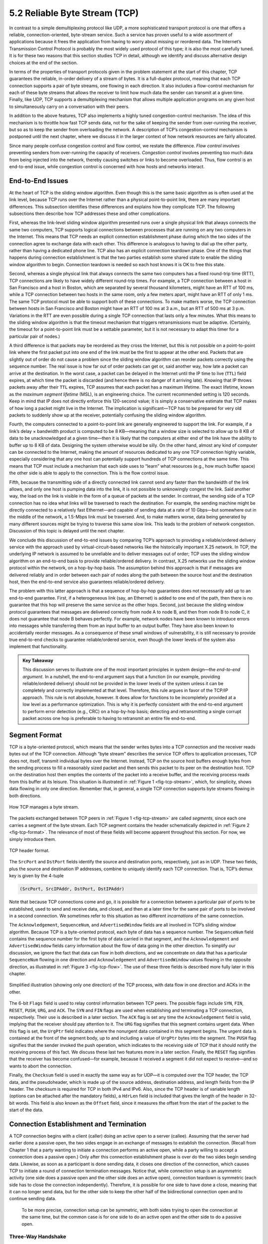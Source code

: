 5.2 Reliable Byte Stream (TCP)
==============================

In contrast to a simple demultiplexing protocol like UDP, a more
sophisticated transport protocol is one that offers a reliable,
connection-oriented, byte-stream service. Such a service has proven
useful to a wide assortment of applications because it frees the
application from having to worry about missing or reordered data. The
Internet’s Transmission Control Protocol is probably the most widely
used protocol of this type; it is also the most carefully tuned. It is
for these two reasons that this section studies TCP in detail, although
we identify and discuss alternative design choices at the end of the
section.

In terms of the properties of transport protocols given in the problem
statement at the start of this chapter, TCP guarantees the reliable,
in-order delivery of a stream of bytes. It is a full-duplex protocol,
meaning that each TCP connection supports a pair of byte streams, one
flowing in each direction. It also includes a flow-control mechanism for
each of these byte streams that allows the receiver to limit how much
data the sender can transmit at a given time. Finally, like UDP, TCP
supports a demultiplexing mechanism that allows multiple application
programs on any given host to simultaneously carry on a conversation
with their peers.

In addition to the above features, TCP also implements a highly tuned
congestion-control mechanism. The idea of this mechanism is to throttle
how fast TCP sends data, not for the sake of keeping the sender from
over-running the receiver, but so as to keep the sender from overloading
the network. A description of TCP’s congestion-control mechanism is
postponed until the next chapter, where we discuss it in the larger
context of how network resources are fairly allocated.

Since many people confuse congestion control and flow control, we
restate the difference. *Flow control* involves preventing senders from
over-running the capacity of receivers. *Congestion control* involves
preventing too much data from being injected into the network, thereby
causing switches or links to become overloaded. Thus, flow control is an
end-to-end issue, while congestion control is concerned with how hosts
and networks interact.

End-to-End Issues
-----------------

At the heart of TCP is the sliding window algorithm. Even though this is
the same basic algorithm as is often used at the link level, because TCP
runs over the Internet rather than a physical point-to-point link, there
are many important differences. This subsection identifies these
differences and explains how they complicate TCP. The following
subsections then describe how TCP addresses these and other
complications.

First, whereas the link-level sliding window algorithm presented runs
over a single physical link that always connects the same two computers,
TCP supports logical connections between processes that are running on
any two computers in the Internet. This means that TCP needs an explicit
connection establishment phase during which the two sides of the
connection agree to exchange data with each other. This difference is
analogous to having to dial up the other party, rather than having a
dedicated phone line. TCP also has an explicit connection teardown
phase. One of the things that happens during connection establishment is
that the two parties establish some shared state to enable the sliding
window algorithm to begin. Connection teardown is needed so each host
knows it is OK to free this state.

Second, whereas a single physical link that always connects the same two
computers has a fixed round-trip time (RTT), TCP connections are likely
to have widely different round-trip times. For example, a TCP connection
between a host in San Francisco and a host in Boston, which are
separated by several thousand kilometers, might have an RTT of 100 ms,
while a TCP connection between two hosts in the same room, only a few
meters apart, might have an RTT of only 1 ms. The same TCP protocol must
be able to support both of these connections. To make matters worse, the
TCP connection between hosts in San Francisco and Boston might have an
RTT of 100 ms at 3 a.m., but an RTT of 500 ms at 3 p.m. Variations in
the RTT are even possible during a single TCP connection that lasts only
a few minutes. What this means to the sliding window algorithm is that
the timeout mechanism that triggers retransmissions must be adaptive.
(Certainly, the timeout for a point-to-point link must be a settable
parameter, but it is not necessary to adapt this timer for a particular
pair of nodes.)

A third difference is that packets may be reordered as they cross the
Internet, but this is not possible on a point-to-point link where the
first packet put into one end of the link must be the first to appear at
the other end. Packets that are slightly out of order do not cause a
problem since the sliding window algorithm can reorder packets correctly
using the sequence number. The real issue is how far out of order
packets can get or, said another way, how late a packet can arrive at
the destination. In the worst case, a packet can be delayed in the
Internet until the IP time to live (``TTL``) field expires, at which
time the packet is discarded (and hence there is no danger of it
arriving late). Knowing that IP throws packets away after their ``TTL``
expires, TCP assumes that each packet has a maximum lifetime. The exact
lifetime, known as the *maximum segment lifetime* (MSL), is an
engineering choice. The current recommended setting is 120 seconds. Keep
in mind that IP does not directly enforce this 120-second value; it is
simply a conservative estimate that TCP makes of how long a packet might
live in the Internet. The implication is significant—TCP has to be
prepared for very old packets to suddenly show up at the receiver,
potentially confusing the sliding window algorithm.

Fourth, the computers connected to a point-to-point link are generally
engineered to support the link. For example, if a link’s delay ×
bandwidth product is computed to be 8 KB—meaning that a window size is
selected to allow up to 8 KB of data to be unacknowledged at a given
time—then it is likely that the computers at either end of the link have
the ability to buffer up to 8 KB of data. Designing the system otherwise
would be silly. On the other hand, almost any kind of computer can be
connected to the Internet, making the amount of resources dedicated to
any one TCP connection highly variable, especially considering that any
one host can potentially support hundreds of TCP connections at the same
time. This means that TCP must include a mechanism that each side uses
to “learn” what resources (e.g., how much buffer space) the other side
is able to apply to the connection. This is the flow control issue.

Fifth, because the transmitting side of a directly connected link cannot
send any faster than the bandwidth of the link allows, and only one host
is pumping data into the link, it is not possible to unknowingly congest
the link. Said another way, the load on the link is visible in the form
of a queue of packets at the sender. In contrast, the sending side of a
TCP connection has no idea what links will be traversed to reach the
destination. For example, the sending machine might be directly
connected to a relatively fast Ethernet—and capable of sending data at a
rate of 10 Gbps—but somewhere out in the middle of the network, a
1.5-Mbps link must be traversed. And, to make matters worse, data being
generated by many different sources might be trying to traverse this
same slow link. This leads to the problem of network congestion.
Discussion of this topic is delayed until the next chapter.

We conclude this discussion of end-to-end issues by comparing TCP’s
approach to providing a reliable/ordered delivery service with the
approach used by virtual-circuit-based networks like the historically
important X.25 network. In TCP, the underlying IP network is assumed to
be unreliable and to deliver messages out of order; TCP uses the sliding
window algorithm on an end-to-end basis to provide reliable/ordered
delivery. In contrast, X.25 networks use the sliding window protocol
within the network, on a hop-by-hop basis. The assumption behind this
approach is that if messages are delivered reliably and in order between
each pair of nodes along the path between the source host and the
destination host, then the end-to-end service also guarantees
reliable/ordered delivery.

The problem with this latter approach is that a sequence of hop-by-hop
guarantees does not necessarily add up to an end-to-end guarantee.
First, if a heterogeneous link (say, an Ethernet) is added to one end of
the path, then there is no guarantee that this hop will preserve the
same service as the other hops. Second, just because the sliding window
protocol guarantees that messages are delivered correctly from node A to
node B, and then from node B to node C, it does not guarantee that
node B behaves perfectly. For example, network nodes have been known to
introduce errors into messages while transferring them from an input
buffer to an output buffer. They have also been known to accidentally
reorder messages. As a consequence of these small windows of
vulnerability, it is still necessary to provide true end-to-end checks
to guarantee reliable/ordered service, even though the lower levels of
the system also implement that functionality.

.. admonition::  Key Takeaway

   This discussion serves to illustrate one of the most important
   principles in system design—the *end-to-end argument*. In a nutshell,
   the end-to-end argument says that a function (in our example,
   providing reliable/ordered delivery) should not be provided in the
   lower levels of the system unless it can be completely and correctly
   implemented at that level. Therefore, this rule argues in favor of
   the TCP/IP approach. This rule is not absolute, however. It does
   allow for functions to be incompletely provided at a low level as a
   performance optimization. This is why it is perfectly consistent with
   the end-to-end argument to perform error detection (e.g., CRC) on a
   hop-by-hop basis; detecting and retransmitting a single corrupt
   packet across one hop is preferable to having to retransmit an entire
   file end-to-end.

Segment Format
--------------

TCP is a byte-oriented protocol, which means that the sender writes
bytes into a TCP connection and the receiver reads bytes out of the TCP
connection. Although “byte stream” describes the service TCP offers to
application processes, TCP does not, itself, transmit individual bytes
over the Internet. Instead, TCP on the source host buffers enough bytes
from the sending process to fill a reasonably sized packet and then
sends this packet to its peer on the destination host. TCP on the
destination host then empties the contents of the packet into a receive
buffer, and the receiving process reads from this buffer at its leisure.
This situation is illustrated in :ref:`Figure 1 <fig-tcp-stream>`, which, for
simplicity, shows data flowing in only one direction. Remember that, in
general, a single TCP connection supports byte streams flowing in both
directions.
 
.. _fig-tcp-stream:
.. figure:: figures/f05-03-9780123850591.png
   :width: 500px
   :align: center

   How TCP manages a byte stream.

The packets exchanged between TCP peers in :ref:`Figure 1 <fig-tcp-stream>`
are called *segments*, since each one carries a segment of the byte
stream. Each TCP segment contains the header schematically depicted in
:ref:`Figure 2 <fig-tcp-format>`. The relevance of most of these fields will
become apparent throughout this section. For now, we simply introduce
them.

.. _fig-tcp-format:
.. figure:: figures/f05-04-9780123850591.png
   :width: 400px
   :align: center

   TCP header format.

The ``SrcPort`` and ``DstPort`` fields identify the source and
destination ports, respectively, just as in UDP. These two fields, plus
the source and destination IP addresses, combine to uniquely identify
each TCP connection. That is, TCP’s demux key is given by the 4-tuple

.. code:: c

   (SrcPort, SrcIPAddr, DstPort, DstIPAddr)

Note that because TCP connections come and go, it is possible for a
connection between a particular pair of ports to be established, used to
send and receive data, and closed, and then at a later time for the same
pair of ports to be involved in a second connection. We sometimes refer
to this situation as two different *incarnations* of the same
connection.

The ``Acknowledgement``, ``SequenceNum``, and ``AdvertisedWindow``
fields are all involved in TCP’s sliding window algorithm. Because TCP
is a byte-oriented protocol, each byte of data has a sequence number.
The ``SequenceNum`` field contains the sequence number for the first
byte of data carried in that segment, and the ``Acknowledgement`` and
``AdvertisedWindow`` fields carry information about the flow of data
going in the other direction. To simplify our discussion, we ignore the
fact that data can flow in both directions, and we concentrate on data
that has a particular ``SequenceNum`` flowing in one direction and
``Acknowledgement`` and ``AdvertisedWindow`` values flowing in the
opposite direction, as illustrated in :ref:`Figure 3 <fig-tcp-flow>`. The use
of these three fields is described more fully later in this chapter.

.. _fig-tcp-flow:
.. figure:: figures/f05-05-9780123850591.png
   :width: 500px
   :align: center

   Simplified illustration (showing only one direction)
   of the TCP process, with data flow in one direction and ACKs in
   the other.

The 6-bit ``Flags`` field is used to relay control information between
TCP peers. The possible flags include ``SYN``, ``FIN``, ``RESET``,
``PUSH``, ``URG``, and ``ACK``. The ``SYN`` and ``FIN`` flags are used
when establishing and terminating a TCP connection, respectively. Their
use is described in a later section. The ``ACK`` flag is set any time
the ``Acknowledgement`` field is valid, implying that the receiver
should pay attention to it. The ``URG`` flag signifies that this segment
contains urgent data. When this flag is set, the ``UrgPtr`` field
indicates where the nonurgent data contained in this segment begins. The
urgent data is contained at the front of the segment body, up to and
including a value of ``UrgPtr`` bytes into the segment. The ``PUSH``
flag signifies that the sender invoked the push operation, which
indicates to the receiving side of TCP that it should notify the
receiving process of this fact. We discuss these last two features more
in a later section. Finally, the ``RESET`` flag signifies that the
receiver has become confused—for example, because it received a segment
it did not expect to receive—and so wants to abort the connection.

Finally, the ``Checksum`` field is used in exactly the same way as for
UDP—it is computed over the TCP header, the TCP data, and the
pseudoheader, which is made up of the source address, destination
address, and length fields from the IP header. The checksum is required
for TCP in both IPv4 and IPv6. Also, since the TCP header is of variable
length (options can be attached after the mandatory fields), a
``HdrLen`` field is included that gives the length of the header in
32-bit words. This field is also known as the ``Offset`` field, since it
measures the offset from the start of the packet to the start of the
data.

Connection Establishment and Termination
----------------------------------------

A TCP connection begins with a client (caller) doing an active open to a
server (callee). Assuming that the server had earlier done a passive
open, the two sides engage in an exchange of messages to establish the
connection. (Recall from Chapter 1 that a party wanting to initiate a
connection performs an active open, while a party willing to accept a
connection does a passive open.) Only after this connection
establishment phase is over do the two sides begin sending data.
Likewise, as soon as a participant is done sending data, it closes one
direction of the connection, which causes TCP to initiate a round of
connection termination messages. Notice that, while connection setup is
an asymmetric activity (one side does a passive open and the other side
does an active open), connection teardown is symmetric (each side has to
close the connection independently). Therefore, it is possible for one
side to have done a close, meaning that it can no longer send data, but
for the other side to keep the other half of the bidirectional
connection open and to continue sending data.

   To be more precise, connection setup can be symmetric, with both
   sides trying to open the connection at the same time, but the common
   case is for one side to do an active open and the other side to do a
   passive open.

Three-Way Handshake
~~~~~~~~~~~~~~~~~~~

The algorithm used by TCP to establish and terminate a connection is
called a *three-way handshake*. We first describe the basic algorithm
and then show how it is used by TCP. The three-way handshake involves
the exchange of three messages between the client and the server, as
illustrated by the timeline given in :ref:`Figure 4 <fig-twh-timeline>`.

.. _fig-twh-timeline:
.. figure:: figures/f05-06-9780123850591.png
   :width: 400px
   :align: center

   Timeline for three-way handshake algorithm.

The idea is that two parties want to agree on a set of parameters,
which, in the case of opening a TCP connection, are the starting
sequence numbers the two sides plan to use for their respective byte
streams. In general, the parameters might be any facts that each side
wants the other to know about. First, the client (the active
participant) sends a segment to the server (the passive participant)
stating the initial sequence number it plans to use (``Flags`` =
``SYN``, ``SequenceNum`` = x). The server then responds with a single
segment that both acknowledges the client’s sequence number
(``Flags = ACK, Ack = x + 1``) and states its own beginning sequence
number (``Flags = SYN, SequenceNum = y``). That is, both the ``SYN`` and
``ACK`` bits are set in the ``Flags`` field of this second message.
Finally, the client responds with a third segment that acknowledges the
server’s sequence number (``Flags = ACK, Ack = y + 1``). The reason why
each side acknowledges a sequence number that is one larger than the one
sent is that the ``Acknowledgement`` field actually identifies the “next
sequence number expected,” thereby implicitly acknowledging all earlier
sequence numbers. Although not shown in this timeline, a timer is
scheduled for each of the first two segments, and if the expected
response is not received the segment is retransmitted.

You may be asking yourself why the client and server have to exchange
starting sequence numbers with each other at connection setup time. It
would be simpler if each side simply started at some “well-known”
sequence number, such as 0. In fact, the TCP specification requires that
each side of a connection select an initial starting sequence number at
random. The reason for this is to protect against two incarnations of
the same connection reusing the same sequence numbers too soon—that is,
while there is still a chance that a segment from an earlier incarnation
of a connection might interfere with a later incarnation of the
connection.

State-Transition Diagram
~~~~~~~~~~~~~~~~~~~~~~~~

TCP is complex enough that its specification includes a state-transition
diagram. A copy of this diagram is given in :ref:`Figure 5 <fig-tcp-std>`.
This diagram shows only the states involved in opening a connection
(everything above ESTABLISHED) and in closing a connection (everything
below ESTABLISHED). Everything that goes on while a connection is
open—that is, the operation of the sliding window algorithm—is hidden in
the ESTABLISHED state.

.. _fig-tcp-std:
.. figure:: figures/f05-07-9780123850591.png
   :width: 600px
   :align: center

   TCP state-transition diagram.

TCP’s state-transition diagram is fairly easy to understand. Each box
denotes a state that one end of a TCP connection can find itself in. All
connections start in the CLOSED state. As the connection progresses, the
connection moves from state to state according to the arcs. Each arc is
labeled with a tag of the form *event/action*. Thus, if a connection is
in the LISTEN state and a SYN segment arrives (i.e., a segment with the
``SYN`` flag set), the connection makes a transition to the SYN_RCVD
state and takes the action of replying with an ``ACK+SYN`` segment.

Notice that two kinds of events trigger a state transition: (1) a
segment arrives from the peer (e.g., the event on the arc from LISTEN to
SYN_RCVD), or (2) the local application process invokes an operation on
TCP (e.g., the *active open* event on the arc from CLOSED to SYN_SENT).
In other words, TCP’s state-transition diagram effectively defines the
*semantics* of both its peer-to-peer interface and its service
interface. The *syntax* of these two interfaces is given by the segment
format (as illustrated in :ref:`Figure 2 <fig-tcp-format>`) and by some
application programming interface, such as the socket API, respectively.

Now let’s trace the typical transitions taken through the diagram in
:ref:`Figure 5 <fig-tcp-std>`. Keep in mind that at each end of the
connection, TCP makes different transitions from state to state. When
opening a connection, the server first invokes a passive open operation
on TCP, which causes TCP to move to the LISTEN state. At some later
time, the client does an active open, which causes its end of the
connection to send a SYN segment to the server and to move to the
SYN_SENT state. When the SYN segment arrives at the server, it moves to
the SYN_RCVD state and responds with a SYN+ACK segment. The arrival of
this segment causes the client to move to the ESTABLISHED state and to
send an ACK back to the server. When this ACK arrives, the server
finally moves to the ESTABLISHED state. In other words, we have just
traced the three-way handshake.

There are three things to notice about the connection establishment half
of the state-transition diagram. First, if the client’s ACK to the
server is lost, corresponding to the third leg of the three-way
handshake, then the connection still functions correctly. This is
because the client side is already in the ESTABLISHED state, so the
local application process can start sending data to the other end. Each
of these data segments will have the ``ACK`` flag set, and the correct
value in the ``Acknowledgement`` field, so the server will move to the
ESTABLISHED state when the first data segment arrives. This is actually
an important point about TCP—every segment reports what sequence number
the sender is expecting to see next, even if this repeats the same
sequence number contained in one or more previous segments.

The second thing to notice about the state-transition diagram is that
there is a funny transition out of the LISTEN state whenever the local
process invokes a *send* operation on TCP. That is, it is possible for a
passive participant to identify both ends of the connection (i.e.,
itself and the remote participant that it is willing to have connect to
it), and then for it to change its mind about waiting for the other side
and instead actively establish the connection. To the best of our
knowledge, this is a feature of TCP that no application process actually
takes advantage of.

The final thing to notice about the diagram is the arcs that are not
shown. Specifically, most of the states that involve sending a segment
to the other side also schedule a timeout that eventually causes the
segment to be present if the expected response does not happen. These
retransmissions are not depicted in the state-transition diagram. If
after several tries the expected response does not arrive, TCP gives up
and returns to the CLOSED state.

Turning our attention now to the process of terminating a connection,
the important thing to keep in mind is that the application process on
both sides of the connection must independently close its half of the
connection. If only one side closes the connection, then this means it
has no more data to send, but it is still available to receive data from
the other side. This complicates the state-transition diagram because it
must account for the possibility that the two sides invoke the *close*
operator at the same time, as well as the possibility that first one
side invokes close and then, at some later time, the other side invokes
close. Thus, on any one side there are three combinations of transitions
that get a connection from the ESTABLISHED state to the CLOSED state:

-  This side closes first: ESTABLISHED :math:`\rightarrow` FIN_WAIT_1 :math:`\rightarrow` FIN_WAIT_2 :math:`\rightarrow` TIME_WAIT :math:`\rightarrow` CLOSED.
	       
-  The other side closes first: ESTABLISHED :math:`\rightarrow` CLOSE_WAIT :math:`\rightarrow` LAST_ACK :math:`\rightarrow` CLOSED.

-  Both sides close at the same time: ESTABLISHED :math:`\rightarrow` FIN_WAIT_1 :math:`\rightarrow` CLOSING :math:`\rightarrow` TIME_WAIT :math:`\rightarrow` CLOSED.

There is actually a fourth, although rare, sequence of transitions that
leads to the CLOSED state; it follows the arc from FIN_WAIT_1 to
TIME_WAIT. We leave it as an exercise for you to figure out what
combination of circumstances leads to this fourth possibility.

The main thing to recognize about connection teardown is that a
connection in the TIME_WAIT state cannot move to the CLOSED state until
it has waited for two times the maximum amount of time an IP datagram
might live in the Internet (i.e., 120 seconds). The reason for this is
that, while the local side of the connection has sent an ACK in response
to the other side’s FIN segment, it does not know that the ACK was
successfully delivered. As a consequence, the other side might
retransmit its FIN segment, and this second FIN segment might be delayed
in the network. If the connection were allowed to move directly to the
CLOSED state, then another pair of application processes might come
along and open the same connection (i.e., use the same pair of port
numbers), and the delayed FIN segment from the earlier incarnation of
the connection would immediately initiate the termination of the later
incarnation of that connection.

Sliding Window Revisited
------------------------

We are now ready to discuss TCP’s variant of the sliding window
algorithm, which serves several purposes: (1) it guarantees the reliable
delivery of data, (2) it ensures that data is delivered in order, and
(3) it enforces flow control between the sender and the receiver. TCP’s
use of the sliding window algorithm is the same as at the link level in
the case of the first two of these three functions. Where TCP differs
from the link-level algorithm is that it folds the flow-control function
in as well. In particular, rather than having a fixed-size sliding
window, the receiver *advertises* a window size to the sender. This is
done using the ``AdvertisedWindow`` field in the TCP header. The sender
is then limited to having no more than a value of ``AdvertisedWindow``
bytes of unacknowledged data at any given time. The receiver selects a
suitable value for ``AdvertisedWindow`` based on the amount of memory
allocated to the connection for the purpose of buffering data. The idea
is to keep the sender from over-running the receiver’s buffer. We
discuss this at greater length below.

Reliable and Ordered Delivery
~~~~~~~~~~~~~~~~~~~~~~~~~~~~~

To see how the sending and receiving sides of TCP interact with each
other to implement reliable and ordered delivery, consider the situation
illustrated in :ref:`Figure 6 <fig-tcp-fc>`. TCP on the sending side maintains
a send buffer. This buffer is used to store data that has been sent but
not yet acknowledged, as well as data that has been written by the
sending application but not transmitted. On the receiving side, TCP
maintains a receive buffer. This buffer holds data that arrives out of
order, as well as data that is in the correct order (i.e., there are no
missing bytes earlier in the stream) but that the application process
has not yet had the chance to read.

.. _fig-tcp-fc:
.. figure:: figures/f05-08-9780123850591.png
   :width: 500px
   :align: center

   Relationship between TCP send buffer (a) and receive
   buffer (b).

To make the following discussion simpler to follow, we initially ignore
the fact that both the buffers and the sequence numbers are of some
finite size and hence will eventually wrap around. Also, we do not
distinguish between a pointer into a buffer where a particular byte of
data is stored and the sequence number for that byte.

Looking first at the sending side, three pointers are maintained into
the send buffer, each with an obvious meaning: ``LastByteAcked``,
``LastByteSent``, and ``LastByteWritten``. Clearly,

.. code-block:: c

   LastByteAcked <= LastByteSent

since the receiver cannot have acknowledged a byte that has not yet been
sent, and

.. code-block:: c

   LastByteSent <= LastByteWritten

since TCP cannot send a byte that the application process has not yet
written. Also note that none of the bytes to the left of
``LastByteAcked`` need to be saved in the buffer because they have
already been acknowledged, and none of the bytes to the right of
``LastByteWritten`` need to be buffered because they have not yet been
generated.

A similar set of pointers (sequence numbers) are maintained on the
receiving side: ``LastByteRead``, ``NextByteExpected``, and
``LastByteRcvd``. The inequalities are a little less intuitive, however,
because of the problem of out-of-order delivery. The first relationship

.. code-block:: c

   LastByteRead < NextByteExpected

is true because a byte cannot be read by the application until it is
received *and* all preceding bytes have also been received.
``NextByteExpected`` points to the byte immediately after the latest
byte to meet this criterion. Second,

.. code-block:: c

   NextByteExpected <= LastByteRcvd + 1

since, if data has arrived in order, ``NextByteExpected`` points to the
byte after ``LastByteRcvd``, whereas if data has arrived out of order,
then ``NextByteExpected`` points to the start of the first gap in the
data, as in :ref:`Figure 6 <fig-tcp-fc>`. Note that bytes to the left of
``LastByteRead`` need not be buffered because they have already been
read by the local application process, and bytes to the right of
``LastByteRcvd`` need not be buffered because they have not yet arrived.

Flow Control
~~~~~~~~~~~~

Most of the above discussion is similar to that found in the standard
sliding window algorithm; the only real difference is that this time we
elaborated on the fact that the sending and receiving application
processes are filling and emptying their local buffer, respectively.
(The earlier discussion glossed over the fact that data arriving from an
upstream node was filling the send buffer and data being transmitted to
a downstream node was emptying the receive buffer.)

You should make sure you understand this much before proceeding because
now comes the point where the two algorithms differ more significantly.
In what follows, we reintroduce the fact that both buffers are of some
finite size, denoted ``MaxSendBuffer`` and ``MaxRcvBuffer``, although we
don’t worry about the details of how they are implemented. In other
words, we are only interested in the number of bytes being buffered, not
in where those bytes are actually stored.

Recall that in a sliding window protocol, the size of the window sets
the amount of data that can be sent without waiting for acknowledgment
from the receiver. Thus, the receiver throttles the sender by
advertising a window that is no larger than the amount of data that it
can buffer. Observe that TCP on the receive side must keep

.. code-block:: c

   LastByteRcvd - LastByteRead <= MaxRcvBuffer

to avoid overflowing its buffer. It therefore advertises a window size
of

.. code-block:: c

   AdvertisedWindow = MaxRcvBuffer - ((NextByteExpected - 1) - LastByteRead)

which represents the amount of free space remaining in its buffer. As
data arrives, the receiver acknowledges it as long as all the preceding
bytes have also arrived. In addition, ``LastByteRcvd`` moves to the
right (is incremented), meaning that the advertised window potentially
shrinks. Whether or not it shrinks depends on how fast the local
application process is consuming data. If the local process is reading
data just as fast as it arrives (causing ``LastByteRead`` to be
incremented at the same rate as ``LastByteRcvd``), then the advertised
window stays open (i.e., ``AdvertisedWindow = MaxRcvBuffer``). If,
however, the receiving process falls behind, perhaps because it performs
a very expensive operation on each byte of data that it reads, then the
advertised window grows smaller with every segment that arrives, until
it eventually goes to 0.

TCP on the send side must then adhere to the advertised window it gets
from the receiver. This means that at any given time, it must ensure
that

.. code-block:: c

   LastByteSent - LastByteAcked <= AdvertisedWindow

Said another way, the sender computes an *effective* window that limits
how much data it can send:

.. code-block:: c

   EffectiveWindow = AdvertisedWindow - (LastByteSent - LastByteAcked)

Clearly, ``EffectiveWindow`` must be greater than 0 before the source
can send more data. It is possible, therefore, that a segment arrives
acknowledging x bytes, thereby allowing the sender to increment
``LastByteAcked`` by x, but because the receiving process was not
reading any data, the advertised window is now x bytes smaller than the
time before. In such a situation, the sender would be able to free
buffer space, but not to send any more data.

All the while this is going on, the send side must also make sure that
the local application process does not overflow the send buffer—that is,

.. code-block:: c

   LastByteWritten - LastByteAcked <= MaxSendBuffer

If the sending process tries to write y bytes to TCP, but

.. code-block:: c

   (LastByteWritten - LastByteAcked) + y > MaxSendBuffer

then TCP blocks the sending process and does not allow it to generate
more data.

It is now possible to understand how a slow receiving process ultimately
stops a fast sending process. First, the receive buffer fills up, which
means the advertised window shrinks to 0. An advertised window of 0
means that the sending side cannot transmit any data, even though data
it has previously sent has been successfully acknowledged. Finally, not
being able to transmit any data means that the send buffer fills up,
which ultimately causes TCP to block the sending process. As soon as the
receiving process starts to read data again, the receive-side TCP is
able to open its window back up, which allows the send-side TCP to
transmit data out of its buffer. When this data is eventually
acknowledged, ``LastByteAcked`` is incremented, the buffer space holding
this acknowledged data becomes free, and the sending process is
unblocked and allowed to proceed.

There is only one remaining detail that must be resolved—how does the
sending side know that the advertised window is no longer 0? As
mentioned above, TCP *always* sends a segment in response to a received
data segment, and this response contains the latest values for the
``Acknowledge`` and ``AdvertisedWindow`` fields, even if these values
have not changed since the last time they were sent. The problem is
this. Once the receive side has advertised a window size of 0, the
sender is not permitted to send any more data, which means it has no way
to discover that the advertised window is no longer 0 at some time in
the future. TCP on the receive side does not spontaneously send nondata
segments; it only sends them in response to an arriving data segment.

TCP deals with this situation as follows. Whenever the other side
advertises a window size of 0, the sending side persists in sending a
segment with 1 byte of data every so often. It knows that this data will
probably not be accepted, but it tries anyway, because each of these
1-byte segments triggers a response that contains the current advertised
window. Eventually, one of these 1-byte probes triggers a response that
reports a nonzero advertised window.

Note that these 1-byte messages are called *Zero Window Probes* and in
practice they are sent every 5 to 60 seconds. As for what single byte of
data to send in the probe: it’s the next byte of actual data just
outside the window. (It has to be real data in case it’s accepted by the
receiver.)

.. admonition::  Key Takeaway

   Note that the reason the sending side periodically sends this probe
   segment is that TCP is designed to make the receive side as simple as
   possible—it simply responds to segments from the sender, and it never
   initiates any activity on its own. This is an example of a
   well-recognized (although not universally applied) protocol design
   rule, which, for lack of a better name, we call the *smart sender/
   dumb receiver* rule. Recall that we saw another example of this rule
   when we discussed the use of NAKs in sliding window algorithm.

Protecting Against Wraparound
~~~~~~~~~~~~~~~~~~~~~~~~~~~~~

This subsection and the next consider the size of the ``SequenceNum``
and ``AdvertisedWindow`` fields and the implications of their sizes on
TCP’s correctness and performance. TCP’s ``SequenceNum`` field is
32 bits long, and its ``AdvertisedWindow`` field is 16 bits long,
meaning that TCP has easily satisfied the requirement of the sliding
window algorithm that the sequence number space be twice as big as the
window size: 2\:sup`32` >> 2 × 2\:sup:`16`. However, this requirement 
is not the interesting thing about these two fields. 
Consider each field in turn.

The relevance of the 32-bit sequence number space is that the sequence
number used on a given connection might wrap around—a byte with sequence
number S could be sent at one time, and then at a later time a second
byte with the same sequence number S might be sent. Once again, we
assume that packets cannot survive in the Internet for longer than the
recommended MSL. Thus, we currently need to make sure that the sequence
number does not wrap around within a 120-second period of time. Whether
or not this happens depends on how fast data can be transmitted over the
Internet—that is, how fast the 32-bit sequence number space can be
consumed. (This discussion assumes that we are trying to consume the
sequence number space as fast as possible, but of course we will be if
we are doing our job of keeping the pipe full.) :ref:`Table 1 <tab-eqnum>`
shows how long it takes for the sequence number to wrap around on
networks with various bandwidths.

.. _tab-eqnum:
.. table::  Time Until 32-Bit Sequence Number Space Wraps Around.
   :widths: auto

+--------------------------+-----------------------+
| Bandwidth                | Time until Wraparound |
+==========================+=======================+
| T1 (1.5 Mbps)            | 6.4 hours             |
+--------------------------+-----------------------+
| T3 (45 Mbps)             | 13 minutes            |
+--------------------------+-----------------------+
| Fast Ethernet (100 Mbps) | 6 minutes             |
+--------------------------+-----------------------+
| OC-3 (155 Mbps)          | 4 minutes             |
+--------------------------+-----------------------+
| OC-48 (2.5 Gbps)         | 14 seconds            |
+--------------------------+-----------------------+
| OC-192 (10 Gbps)         | 3 seconds             |
+--------------------------+-----------------------+
| 10GigE (10 Gbps)         | 3 seconds             |
+--------------------------+-----------------------+

As you can see, the 32-bit sequence number space is adequate at modest
bandwidths, but given that OC-192 links are now common in the Internet
backbone, and that most servers now come with 10Gig Ethernet (or 10
Gbps) interfaces, we’re now well-past the point where 32 bits is too
small. Fortunately, the IETF has worked out an extension to TCP that
effectively extends the sequence number space to protect against the
sequence number wrapping around. This and related extensions are
described in a later section.

Keeping the Pipe Full
~~~~~~~~~~~~~~~~~~~~~

The relevance of the 16-bit ``AdvertisedWindow`` field is that it must
be big enough to allow the sender to keep the pipe full. Clearly, the
receiver is free to not open the window as large as the
``AdvertisedWindow`` field allows; we are interested in the situation in
which the receiver has enough buffer space to handle as much data as the
largest possible ``AdvertisedWindow`` allows.

In this case, it is not just the network bandwidth but the delay x
bandwidth product that dictates how big the ``AdvertisedWindow`` field
needs to be—the window needs to be opened far enough to allow a full
delay × bandwidth product’s worth of data to be transmitted. Assuming an
RTT of 100 ms (a typical number for a cross-country connection in the
United States), :ref:`Table 2 <tab-adv-win>` gives the delay × bandwidth
product for several network technologies.

.. _tab-adv-win:
.. table::  Required Window Size for 100-ms RTT
   :widths: auto   

+--------------------------+---------------------------+
| Bandwidth                | Delay × Bandwidth Product |
+==========================+===========================+
| T1 (1.5 Mbps)            | 18 KB                     |
+--------------------------+---------------------------+
| T3 (45 Mbps)             | 549 KB                    |
+--------------------------+---------------------------+
| Fast Ethernet (100 Mbps) | 1.2 MB                    |
+--------------------------+---------------------------+
| OC-3 (155 Mbps)          | 1.8 MB                    |
+--------------------------+---------------------------+
| OC-48 (2.5 Gbps)         | 29.6 MB                   |
+--------------------------+---------------------------+
| OC-192 (10 Gbps)         | 118.4 MB                  |
+--------------------------+---------------------------+
| 10GigE (10 Gbps)         | 118.4 MB                  |
+--------------------------+---------------------------+

As you can see, TCP’s ``AdvertisedWindow`` field is in even worse shape
than its ``SequenceNum`` field—it is not big enough to handle even a T3
connection across the continental United States, since a 16-bit field
allows us to advertise a window of only 64 KB. The very same TCP
extension mentioned above provides a mechanism for effectively
increasing the size of the advertised window.

Triggering Transmission
-----------------------

We next consider a surprisingly subtle issue: how TCP decides to
transmit a segment. As described earlier, TCP supports a byte-stream
abstraction; that is, application programs write bytes into the stream,
and it is up to TCP to decide that it has enough bytes to send a
segment. What factors govern this decision?

If we ignore the possibility of flow control—that is, we assume the
window is wide open, as would be the case when a connection first
starts—then TCP has three mechanisms to trigger the transmission of a
segment. First, TCP maintains a variable, typically called the *maximum
segment size* (``MSS``), and it sends a segment as soon as it has
collected ``MSS`` bytes from the sending process. ``MSS`` is usually set
to the size of the largest segment TCP can send without causing the
local IP to fragment. That is, ``MSS`` is set to the maximum
transmission unit (MTU) of the directly connected network, minus the
size of the TCP and IP headers. The second thing that triggers TCP to
transmit a segment is that the sending process has explicitly asked it
to do so. Specifically, TCP supports a *push* operation, and the sending
process invokes this operation to effectively flush the buffer of unsent
bytes. The final trigger for transmitting a segment is that a timer
fires; the resulting segment contains as many bytes as are currently
buffered for transmission. However, as we will soon see, this “timer”
isn’t exactly what you expect.

Silly Window Syndrome
~~~~~~~~~~~~~~~~~~~~~

Of course, we can’t just ignore flow control, which plays an obvious
role in throttling the sender. If the sender has ``MSS`` bytes of data
to send and the window is open at least that much, then the sender
transmits a full segment. Suppose, however, that the sender is
accumulating bytes to send, but the window is currently closed. Now
suppose an ACK arrives that effectively opens the window enough for the
sender to transmit, say, ``MSS/2`` bytes. Should the sender transmit a
half-full segment or wait for the window to open to a full ``MSS``? The
original specification was silent on this point, and early
implementations of TCP decided to go ahead and transmit a half-full
segment. After all, there is no telling how long it will be before the
window opens further.

It turns out that the strategy of aggressively taking advantage of any
available window leads to a situation now known as the *silly window
syndrome*. :ref:`Figure 7 <fig-sillywindow>` helps visualize what happens. If
you think of a TCP stream as a conveyor belt with “full” containers
(data segments) going in one direction and empty containers (ACKs) going
in the reverse direction, then ``MSS``-sized segments correspond to
large containers and 1-byte segments correspond to very small
containers. As long as the sender is sending ``MSS``-sized segments and
the receiver ACKs at least one ``MSS`` of data at a time, everything is
good (:ref:`Figure 7(a) <fig-sillywindow>`). But, what if the receiver has to
reduce the window, so that at some time the sender can’t send a full
``MSS`` of data? If the sender aggressively fills a
smaller-than-\ ``MSS`` empty container as soon as it arrives, then the
receiver will ACK that smaller number of bytes, and hence the small
container introduced into the system remains in the system indefinitely.
That is, it is immediately filled and emptied at each end and is never
coalesced with adjacent containers to create larger containers, as in
:ref:`Figure 7(b) <fig-sillywindow>`. This scenario was discovered when early
implementations of TCP regularly found themselves filling the network
with tiny segments.

.. _fig-sillywindow:
.. figure:: figures/f05-09-9780123850591.png
   :width: 500px
   :align: center

   Silly window syndrome. (a) As long as the sender sends
   MSS-sized segments and the receiver ACKs one MSS at a time, the
   system works smoothly. (b) As soon as the sender sends less than
   one MSS, or the receiver ACKs less than one MSS, a small
   "container" enters the system and continues to circulate.

Note that the silly window syndrome is only a problem when either the
sender transmits a small segment or the receiver opens the window a
small amount. If neither of these happens, then the small container is
never introduced into the stream. It’s not possible to outlaw sending
small segments; for example, the application might do a *push* after
sending a single byte. It is possible, however, to keep the receiver
from introducing a small container (i.e., a small open window). The rule
is that after advertising a zero window the receiver must wait for space
equal to an ``MSS`` before it advertises an open window.

Since we can’t eliminate the possibility of a small container being
introduced into the stream, we also need mechanisms to coalesce them.
The receiver can do this by delaying ACKs—sending one combined ACK
rather than multiple smaller ones—but this is only a partial solution
because the receiver has no way of knowing how long it is safe to delay
waiting either for another segment to arrive or for the application to
read more data (thus opening the window). The ultimate solution falls to
the sender, which brings us back to our original issue: When does the
TCP sender decide to transmit a segment?

Nagle’s Algorithm
~~~~~~~~~~~~~~~~~

Returning to the TCP sender, if there is data to send but the window is
open less than ``MSS``, then we may want to wait some amount of time
before sending the available data, but the question is how long? If we
wait too long, then we hurt interactive applications like Telnet. If we
don’t wait long enough, then we risk sending a bunch of tiny packets and
falling into the silly window syndrome. The answer is to introduce a
timer and to transmit when the timer expires.

While we could use a clock-based timer—for example, one that fires every
100 ms—Nagle introduced an elegant *self-clocking* solution. The idea is
that as long as TCP has any data in flight, the sender will eventually
receive an ACK. This ACK can be treated like a timer firing, triggering
the transmission of more data. Nagle’s algorithm provides a simple,
unified rule for deciding when to transmit:

.. code-block:: c

   When the application produces data to send
       if both the available data and the window >= MSS
           send a full segment
       else
           if there is unACKed data in flight
               buffer the new data until an ACK arrives
           else
               send all the new data now

In other words, it’s always OK to send a full segment if the window
allows. It’s also all right to immediately send a small amount of data
if there are currently no segments in transit, but if there is anything
in flight the sender must wait for an ACK before transmitting the next
segment. Thus, an interactive application like Telnet that continually
writes one byte at a time will send data at a rate of one segment per
RTT. Some segments will contain a single byte, while others will contain
as many bytes as the user was able to type in one round-trip time.
Because some applications cannot afford such a delay for each write it
does to a TCP connection, the socket interface allows the application to
turn off Nagel’s algorithm by setting the ``TCP_NODELAY`` option.
Setting this option means that data is transmitted as soon as possible.

Adaptive Retransmission
-----------------------

Because TCP guarantees the reliable delivery of data, it retransmits
each segment if an ACK is not received in a certain period of time. TCP
sets this timeout as a function of the RTT it expects between the two
ends of the connection. Unfortunately, given the range of possible RTTs
between any pair of hosts in the Internet, as well as the variation in
RTT between the same two hosts over time, choosing an appropriate
timeout value is not that easy. To address this problem, TCP uses an
adaptive retransmission mechanism. We now describe this mechanism and
how it has evolved over time as the Internet community has gained more
experience using TCP.

Original Algorithm
~~~~~~~~~~~~~~~~~~

We begin with a simple algorithm for computing a timeout value between a
pair of hosts. This is the algorithm that was originally described in
the TCP specification—and the following description presents it in those
terms—but it could be used by any end-to-end protocol.

The idea is to keep a running average of the RTT and then to compute the
timeout as a function of this RTT. Specifically, every time TCP sends a
data segment, it records the time. When an ACK for that segment arrives,
TCP reads the time again, and then takes the difference between these
two times as a ``SampleRTT``. TCP then computes an ``EstimatedRTT`` as a
weighted average between the previous estimate and this new sample. That
is,

.. code-block:: c

   EstimatedRTT = alpha x EstimatedRTT + (1 - alpha) x SampleRTT

The parameter ``alpha`` is selected to *smooth* the ``EstimatedRTT``. A
small ``alpha`` tracks changes in the RTT but is perhaps too heavily
influenced by temporary fluctuations. On the other hand, a large
``alpha`` is more stable but perhaps not quick enough to adapt to real
changes. The original TCP specification recommended a setting of
``alpha`` between 0.8 and 0.9. TCP then uses ``EstimatedRTT`` to compute
the timeout in a rather conservative way:

.. code-block:: c

   TimeOut = 2 x EstimatedRTT

Karn/Partridge Algorithm
~~~~~~~~~~~~~~~~~~~~~~~~

After several years of use on the Internet, a rather obvious flaw was
discovered in this simple algorithm. The problem was that an ACK does
not really acknowledge a transmission; it actually acknowledges the
receipt of data. In other words, whenever a segment is retransmitted and
then an ACK arrives at the sender, it is impossible to determine if this
ACK should be associated with the first or the second transmission of
the segment for the purpose of measuring the sample RTT. It is necessary
to know which transmission to associate it with so as to compute an
accurate ``SampleRTT``. As illustrated in :ref:`Figure 8 <fig-tcp-karn>`, if
you assume that the ACK is for the original transmission but it was
really for the second, then the ``SampleRTT`` is too large (a); if you
assume that the ACK is for the second transmission but it was actually
for the first, then the ``SampleRTT`` is too small (b).

.. _fig-tcp-karn:
.. figure:: figures/f05-10-9780123850591.png
   :width: 500px
   :align: center

   Associating the ACK with (a) original transmission
   versus (b) retransmission.

The solution, which was proposed in 1987, is surprisingly simple.
Whenever TCP retransmits a segment, it stops taking samples of the RTT;
it only measures ``SampleRTT`` for segments that have been sent only
once. This solution is known as the Karn/Partridge algorithm, after its
inventors. Their proposed fix also includes a second small change to
TCP’s timeout mechanism. Each time TCP retransmits, it sets the next
timeout to be twice the last timeout, rather than basing it on the last
``EstimatedRTT``. That is, Karn and Partridge proposed that TCP use
exponential backoff, similar to what the Ethernet does. The motivation
for using exponential backoff is simple: Congestion is the most likely
cause of lost segments, meaning that the TCP source should not react too
aggressively to a timeout. In fact, the more times the connection times
out, the more cautious the source should become. We will see this idea
again, embodied in a much more sophisticated mechanism, in the next
chapter.

Jacobson/Karels Algorithm
~~~~~~~~~~~~~~~~~~~~~~~~~

The Karn/Partridge algorithm was introduced at a time when the Internet
was suffering from high levels of network congestion. Their approach was
designed to fix some of the causes of that congestion, but, although it
was an improvement, the congestion was not eliminated. The following
year (1988), two other researchers—Jacobson and Karels—proposed a more
drastic change to TCP to battle congestion. The bulk of that proposed
change is described in the next chapter. Here, we focus on the aspect of
that proposal that is related to deciding when to time out and
retransmit a segment.

As an aside, it should be clear how the timeout mechanism is related to
congestion—if you time out too soon, you may unnecessarily retransmit a
segment, which only adds to the load on the network. The other reason
for needing an accurate timeout value is that a timeout is taken to
imply congestion, which triggers a congestion-control mechanism.
Finally, note that there is nothing about the Jacobson/Karels timeout
computation that is specific to TCP. It could be used by any end-to-end
protocol.

The main problem with the original computation is that it does not take
the variance of the sample RTTs into account. Intuitively, if the
variation among samples is small, then the ``EstimatedRTT`` can be
better trusted and there is no reason for multiplying this estimate by 2
to compute the timeout. On the other hand, a large variance in the
samples suggests that the timeout value should not be too tightly
coupled to the ``EstimatedRTT``.

In the new approach, the sender measures a new ``SampleRTT`` as before.
It then folds this new sample into the timeout calculation as follows:

.. code-block:: c

   Difference = SampleRTT - EstimatedRTT
   EstimatedRTT = EstimatedRTT + ( delta x Difference)
   Deviation = Deviation + delta (|Difference| - Deviation)

where delta and delta are fractions between 0 and 1. That is, we
calculate both the mean RTT and the variation in that mean.

TCP then computes the timeout value as a function of both
``EstimatedRTT`` and ``Deviation`` as follows:

.. code-block:: c

   TimeOut = mu x EstimatedRTT + phi x Deviation

where based on experience, mu is typically set to 1 and phi is set to 4.
Thus, when the variance is small, ``TimeOut`` is close to
``EstimatedRTT``; a large variance causes the ``Deviation`` term to
dominate the calculation.

Implementation
~~~~~~~~~~~~~~

There are two items of note regarding the implementation of timeouts in
TCP. The first is that it is possible to implement the calculation for
``EstimatedRTT`` and ``Deviation`` without using floating-point
arithmetic. Instead, the whole calculation is scaled by 2\:sup:`n`, 
with delta selected to be 1/2\:sup:`n`. This allows us to do integer 
arithmetic, implementing multiplicationand division using shifts, 
thereby achieving higher performance. The resulting calculation is given 
by the following code fragment, where n=3
(i.e., delta = 1/8). Note that ``EstimatedRTT`` and ``Deviation`` are
stored in their scaled-up forms, while the value of ``SampleRTT`` at the
start of the code and of ``TimeOut`` at the end are real, unscaled
values. If you find the code hard to follow, you might want to try
plugging some real numbers into it and verifying that it gives the same
results as the equations above.

.. code-block:: c

   {
       SampleRTT -= (EstimatedRTT >> 3);
       EstimatedRTT += SampleRTT;
       if (SampleRTT < 0)
           SampleRTT = -SampleRTT;
       SampleRTT -= (Deviation >> 3);
       Deviation += SampleRTT;
       TimeOut = (EstimatedRTT >> 3) + (Deviation >> 1);
   }

The second point of note is that the Jacobson/Karels algorithm is only
as good as the clock used to read the current time. On typical Unix
implementations at the time, the clock granularity was as large as
500 ms, which is significantly larger than the average cross-country RTT
of somewhere between 100 and 200 ms. To make matters worse, the Unix
implementation of TCP only checked to see if a timeout should happen
every time this 500-ms clock ticked and would only take a sample of the
round-trip time once per RTT. The combination of these two factors could
mean that a timeout would happen 1 second after the segment was
transmitted. Once again, the extensions to TCP include a mechanism that
makes this RTT calculation a bit more precise.

All of the retransmission algorithms we have discussed are based on
acknowledgment timeouts, which indicate that a segment has probably been
lost. Note that a timeout does not, however, tell the sender whether any
segments it sent after the lost segment were successfully received. This
is because TCP acknowledgments are cumulative; they identify only the
last segment that was received without any preceding gaps. The reception
of segments that occur after a gap grows more frequent as faster
networks lead to larger windows. If ACKs also told the sender which
subsequent segments, if any, had been received, then the sender could be
more intelligent about which segments it retransmits, draw better
conclusions about the state of congestion, and make better RTT
estimates. A TCP extension supporting this is described in a later
section.

.. admonition::  Key Takeaway

   There is one other point to make about computing timeouts. It is a
   surprisingly tricky business, so much so, that there is an entire RFC
   dedicated to the topic: `RFC
   6298 <https://tools.ietf.org/html/rfc6298>`__. The takeaway is that
   sometimes fully specifying a protocol involves so much minutiae that
   the line between specification and implementation becomes blurred.
   That has happened more than once with TCP, causing some to argue that
   “the implementation **is** the specification.” But that’s not
   necessarily a bad thing, since by another name, what we’ve just
   described is open source software.

Record Boundaries
-----------------

Since TCP is a byte-stream protocol, the number of bytes written by the
sender are not necessarily the same as the number of bytes read by the
receiver. For example, the application might write 8 bytes, then
2 bytes, then 20 bytes to a TCP connection, while on the receiving side
the application reads 5 bytes at a time inside a loop that iterates 6
times. TCP does not interject record boundaries between the 8th and 9th
bytes, nor between the 10th and 11th bytes. This is in contrast to a
message-oriented protocol, such as UDP, in which the message that is
sent is exactly the same length as the message that is received.

Even though TCP is a byte-stream protocol, it has two different features
that can be used by the sender to insert record boundaries into this
byte stream, thereby informing the receiver how to break the stream of
bytes into records. (Being able to mark record boundaries is useful, for
example, in many database applications.) Both of these features were
originally included in TCP for completely different reasons; they have
only come to be used for this purpose over time.

The first mechanism is the urgent data feature, as implemented by the
``URG`` flag and the ``UrgPtr`` field in the TCP header. Originally, the
urgent data mechanism was designed to allow the sending application to
send *out-of-band* data to its peer. By “out of band” we mean data that
is separate from the normal flow of data (e.g., a command to interrupt
an operation already under way). This out-of-band data was identified in
the segment using the ``UrgPtr`` field and was to be delivered to the
receiving process as soon as it arrived, even if that meant delivering
it before data with an earlier sequence number. Over time, however, this
feature has not been used, so instead of signifying “urgent” data, it
has come to be used to signify “special” data, such as a record marker.
This use has developed because, as with the push operation, TCP on the
receiving side must inform the application that urgent data has arrived.
That is, the urgent data in itself is not important. It is the fact that
the sending process can effectively send a signal to the receiver that
is important.

The second mechanism for inserting end-of-record markers into a byte is
the *push* operation. Originally, this mechanism was designed to allow
the sending process to tell TCP that it should send (flush) whatever
bytes it had collected to its peer. The *push* operation can be used to
implement record boundaries because the specification says that TCP must
send whatever data it has buffered at the source when the application
says push, and, optionally, TCP at the destination notifies the
application whenever an incoming segment has the PUSH flag set. If the
receiving side supports this option (the socket interface does not),
then the push operation can be used to break the TCP stream into
records.

Of course, the application program is always free to insert record
boundaries without any assistance from TCP. For example, it can send a
field that indicates the length of a record that is to follow, or it can
insert its own record boundary markers into the data stream.

TCP Extensions
--------------

We have mentioned at four different points in this section that there
are now extensions to TCP that help to mitigate some problem that TCP
faced as the underlying network got faster. These extensions are
designed to have as small an impact on TCP as possible. In particular,
they are realized as options that can be added to the TCP header. (We
glossed over this point earlier, but the reason why the TCP header has a
``HdrLen`` field is that the header can be of variable length; the
variable part of the TCP header contains the options that have been
added.) The significance of adding these extensions as options rather
than changing the core of the TCP header is that hosts can still
communicate using TCP even if they do not implement the options. Hosts
that do implement the optional extensions, however, can take advantage
of them. The two sides agree that they will use the options during TCP’s
connection establishment phase.

The first extension helps to improve TCP’s timeout mechanism. Instead of
measuring the RTT using a coarse-grained event, TCP can read the actual
system clock when it is about to send a segment, and put this time—think
of it as a 32-bit *timestamp*—in the segment’s header. The receiver then
echoes this timestamp back to the sender in its acknowledgment, and the
sender subtracts this timestamp from the current time to measure the
RTT. In essence, the timestamp option provides a convenient place for
TCP to store the record of when a segment was transmitted; it stores the
time in the segment itself. Note that the endpoints in the connection do
not need synchronized clocks, since the timestamp is written and read at
the same end of the connection.

The second extension addresses the problem of TCP’s 32-bit
``SequenceNum`` field wrapping around too soon on a high-speed network.
Rather than define a new 64-bit sequence number field, TCP uses the
32-bit timestamp just described to effectively extend the sequence
number space. In other words, TCP decides whether to accept or reject a
segment based on a 64-bit identifier that has the ``SequenceNum`` field
in the low-order 32 bits and the timestamp in the high-order 32 bits.
Since the timestamp is always increasing, it serves to distinguish
between two different incarnations of the same sequence number. Note
that the timestamp is being used in this setting only to protect against
wraparound; it is not treated as part of the sequence number for the
purpose of ordering or acknowledging data.

The third extension allows TCP to advertise a larger window, thereby
allowing it to fill larger delay × bandwidth pipes that are made
possible by high-speed networks. This extension involves an option that
defines a *scaling factor* for the advertised window. That is, rather
than interpreting the number that appears in the ``AdvertisedWindow``
field as indicating how many bytes the sender is allowed to have
unacknowledged, this option allows the two sides of TCP to agree that
the ``AdvertisedWindow`` field counts larger chunks (e.g., how many
16-byte units of data the sender can have unacknowledged). In other
words, the window scaling option specifies how many bits each side
should left-shift the ``AdvertisedWindow`` field before using its
contents to compute an effective window.

The fourth extension allows TCP to augment its cumulative acknowledgment
with selective acknowledgments of any additional segments that have been
received but aren’t contiguous with all previously received segments.
This is the *selective acknowledgment*, or *SACK*, option. When the SACK
option is used, the receiver continues to acknowledge segments
normally—the meaning of the ``Acknowledge`` field does not change—but it
also uses optional fields in the header to acknowledge any additional
blocks of received data. This allows the sender to retransmit just the
segments that are missing according to the selective acknowledgment.

Without SACK, there are only two reasonable strategies for a sender. The
pessimistic strategy responds to a timeout by retransmitting not just
the segment that timed out, but any segments transmitted subsequently.
In effect, the pessimistic strategy assumes the worst: that all those
segments were lost. The disadvantage of the pessimistic strategy is that
it may unnecessarily retransmit segments that were successfully received
the first time. The other strategy is the optimistic strategy, which
responds to a timeout by retransmitting only the segment that timed out.
In effect, the optimistic approach assumes the rosiest scenario: that
only the one segment has been lost. The disadvantage of the optimistic
strategy is that it is very slow, unnecessarily, when a series of
consecutive segments has been lost, as might happen when there is
congestion. It is slow because each segment’s loss is not discovered
until the sender receives an ACK for its retransmission of the previous
segment. So it consumes one RTT per segment until it has retransmitted
all the segments in the lost series. With the SACK option, a better
strategy is available to the sender: retransmit just the segments that
fill the gaps between the segments that have been selectively
acknowledged.

These extensions, by the way, are not the full story. We’ll see some
more extensions in the next chapter when we look at how TCP handles
congestion. The Internet Assigned Numbers Authority (IANA) keeps track
of all the options that are defined for TCP (and for many other Internet
protocols). See the references at the end of the chapter for a link to
IANA’s protocol number registry.

Performance
-----------

Recall that Chapter 1 introduced the two quantitative metrics by which
network performance is evaluated: latency and throughput. As mentioned
in that discussion, these metrics are influenced not only by the
underlying hardware (e.g., propagation delay and link bandwidth) but
also by software overheads. Now that we have a complete software-based
protocol graph available to us that includes alternative transport
protocols, we can discuss how to meaningfully measure its performance.
The importance of such measurements is that they represent the
performance seen by application programs.

.. _fig-experiment:
.. figure:: figures/f05-11-9780123850591.png
   :width: 500px
   :align: center

   Measured system: Two Linux workstations and a pair of
   Gbps Ethernet links.

We begin, as any report of experimental results should, by describing
our experimental method. This includes the apparatus used in the
experiments; in this case, each workstation has a pair of dual CPU
2.4-GHz Xeon processors running Linux. In order to enable speeds above 1
Gbps, a pair of Ethernet adaptors (labeled NIC, for network interface
card) are used on each machine. The Ethernet spans a single machine room
so propagation is not an issue, making this a measure of
processor/software overheads. A test program running on top of the
socket interface simply tries to transfer data as quickly as possible
from one machine to the other. :ref:`Figure 9 <fig-experiment>` illustrates
the setup.

You may notice that this experimental setup is not especially bleeding
edge in terms of the hardware or link speed. The point of this section
is not to show how fast a particular protocol can run, but to illustrate
the general methodology for measuring and reporting protocol
performance.

The throughput test is performed for a variety of message sizes using a
standard benchmarking tool called TTCP. The results of the throughput
test are given in :ref:`Figure 10 <fig-xput>`. The key thing to notice in this
graph is that throughput improves as the messages get larger. This makes
sense—each message involves a certain amount of overhead, so a larger
message means that this overhead is amortized over more bytes. The
throughput curve flattens off above 1 KB, at which point the per-message
overhead becomes insignificant when compared to the large number of
bytes that the protocol stack has to process.

.. _fig-xput:
.. figure:: figures/f05-12-9780123850591.png
   :width: 400px
   :align: center

   Measured throughput using TCP, for various message
   sizes.

It’s worth noting that the maximum throughput is less than 2 Gbps, the
available link speed in this setup. Further testing and analysis of
results would be needed to figure out where the bottleneck is (or if
there is more than one). For example, looking at CPU load might give an
indication of whether the CPU is the bottleneck or whether memory
bandwidth, adaptor performance, or some other issue is to blame.

We also note that the network in this test is basically “perfect.” It
has almost no delay or loss, so the only factors affecting performance
are the TCP implementation and the workstation hardware and software. By
contrast, most of the time we deal with networks that are far from
perfect, notably our bandwidth-constrained, last-mile links and
loss-prone wireless links. Before we can fully appreciate how these
links affect TCP performance, we need to understand how TCP deals with
*congestion*, which is the topic of the next chapter.

At various times in the history of networking, the steadily increasing
speed of network links has threatened to run ahead of what could be
delivered to applications. For example, a large research effort was
begun in the United States in 1989 to build “gigabit networks,” where
the goal was not only to build links and switches that could run at
1Gbps or higher but also to deliver that throughput all the way to a
single application process. There were some real problems (e.g., network
adaptors, workstation architectures, and operating systems all had to be
designed with network-to-application throughput in mind) and also some
perceived problems that turned out to be not so serious. High on the
list of such problems was the concern that existing transport protocols,
TCP in particular, might not be up to the challenge of gigabit
operation.

As it turns out, TCP has done well keeping up with the increasing
demands of high-speed networks and applications. One of the most
important factors was the introduction of window scaling to deal with
larger bandwidth-delay products. However, there is often a big
difference between the theoretical performance of TCP and what is
achieved in practice. Relatively simple problems like copying the data
more times than necessary as it passes from network adaptor to
application can drive down performance, as can insufficient buffer
memory when the bandwidth-delay product is large. And the dynamics of
TCP are complex enough (as will become even more apparent in the next
chapter) that subtle interactions among network behavior, application
behavior, and the TCP protocol itself can dramatically alter
performance.

For our purposes, it’s worth noting that TCP continues to perform very
well as network speeds increase, and when it runs up against some limit
(normally related to congestion, increasing bandwidth-delay products, or
both), researchers rush in to find solutions. We’ve seen some of those
in this chapter, and we’ll see some more in the next.

Alternative Design Choices
--------------------------

Although TCP has proven to be a robust protocol that satisfies the needs
of a wide range of applications, the design space for transport
protocols is quite large. TCP is by no means the only valid point in
that design space. We conclude our discussion of TCP by considering
alternative design choices. While we offer an explanation for why TCP’s
designers made the choices they did, we observe that other protocols
exist that have made other choices, and more such protocols may appear
in the future.

First, we have suggested from the very first chapter of this book that
there are at least two interesting classes of transport protocols:
stream-oriented protocols like TCP and request/reply protocols like RPC.
In other words, we have implicitly divided the design space in half and
placed TCP squarely in the stream-oriented half of the world. We could
further divide the stream-oriented protocols into two groups—reliable
and unreliable—with the former containing TCP and the latter being more
suitable for interactive video applications that would rather drop a
frame than incur the delay associated with a retransmission.

This exercise in building a transport protocol taxonomy is interesting
and could be continued in greater and greater detail, but the world
isn’t as black and white as we might like. Consider the suitability of
TCP as a transport protocol for request/reply applications, for example.
TCP is a full-duplex protocol, so it would be easy to open a TCP
connection between the client and server, send the request message in
one direction, and send the reply message in the other direction. There
are two complications, however. The first is that TCP is a
*byte*-oriented protocol rather than a *message*-oriented protocol, and
request/reply applications always deal with messages. (We explore the
issue of bytes versus messages in greater detail in a moment.) The
second complication is that in those situations where both the request
message and the reply message fit in a single network packet, a
well-designed request/reply protocol needs only two packets to implement
the exchange, whereas TCP would need at least nine: three to establish
the connection, two for the message exchange, and four to tear down the
connection. Of course, if the request or reply messages are large enough
to require multiple network packets (e.g., it might take 100 packets to
send a 100,000-byte reply message), then the overhead of setting up and
tearing down the connection is inconsequential. In other words, it isn’t
always the case that a particular protocol cannot support a certain
functionality; it’s sometimes the case that one design is more efficient
than another under particular circumstances.

Second, as just suggested, you might question why TCP chose to provide a
reliable *byte*-stream service rather than a reliable *message*-stream
service; messages would be the natural choice for a database application
that wants to exchange records. There are two answers to this question.
The first is that a message-oriented protocol must, by definition,
establish an upper bound on message sizes. After all, an infinitely long
message is a byte stream. For any message size that a protocol selects,
there will be applications that want to send larger messages, rendering
the transport protocol useless and forcing the application to implement
its own transport-like services. The second reason is that, while
message-oriented protocols are definitely more appropriate for
applications that want to send records to each other, you can easily
insert record boundaries into a byte stream to implement this
functionality.

A third decision made in the design of TCP is that it delivers bytes *in
order* to the application. This means that it may hold onto bytes that
were received out of order from the network, awaiting some missing bytes
to fill a hole. This is enormously helpful for many applications but
turns out to be quite unhelpful if the application is capable of
processing data out of order. As a simple example, a Web page containing
multiple embedded images doesn’t need all the images to be delivered in
order before starting to display the page. In fact, there is a class of
applications that would prefer to handle out-of-order data at the
application layer, in return for getting data sooner when packets are
dropped or misordered within the network. The desire to support such
applications led to the creation of another IETF standard transport
protocol known as the *Stream Control Transmission Protocol* (SCTP).
SCTP provides a partially ordered delivery service, rather than the
strictly ordered service of TCP. (SCTP also makes some other design
decisions that differ from TCP, including message orientation and
support of multiple IP addresses for a single session. See the Further
Reading section for more details.)

Fourth, TCP chose to implement explicit setup/teardown phases, but this
is not required. In the case of connection setup, it would certainly be
possible to send all necessary connection parameters along with the
first data message. TCP elected to take a more conservative approach
that gives the receiver the opportunity to reject the connection before
any data arrives. In the case of teardown, we could quietly close a
connection that has been inactive for a long period of time, but this
would complicate applications like Telnet that want to keep a connection
alive for weeks at a time; such applications would be forced to send
out-of-band “keep alive” messages to keep the connection state at the
other end from disappearing.

Finally, TCP is a window-based protocol, but this is not the only
possibility. The alternative is a *rate-based* design, in which the
receiver tells the sender the rate—expressed in either bytes or packets
per second—at which it is willing to accept incoming data. For example,
the receiver might inform the sender that it can accommodate 100 packets
a second. There is an interesting duality between windows and rate,
since the number of packets (bytes) in the window, divided by the RTT,
is exactly the rate. For example, a window size of 10 packets and a
100-ms RTT implies that the sender is allowed to transmit at a rate of
100 packets a second. It is by increasing or decreasing the advertised
window size that the receiver is effectively raising or lowering the
rate at which the sender can transmit. In TCP, this information is fed
back to the sender in the ``AdvertisedWindow`` field of the ACK for
every segment. One of the key issues in a rate-based protocol is how
often the desired rate—which may change over time—is relayed back to the
source: Is it for every packet, once per RTT, or only when the rate
changes? While we have just now considered window versus rate in the
context of flow control, it is an even more hotly contested issue in the
context of congestion control, which we will discuss in the next
chapter.
